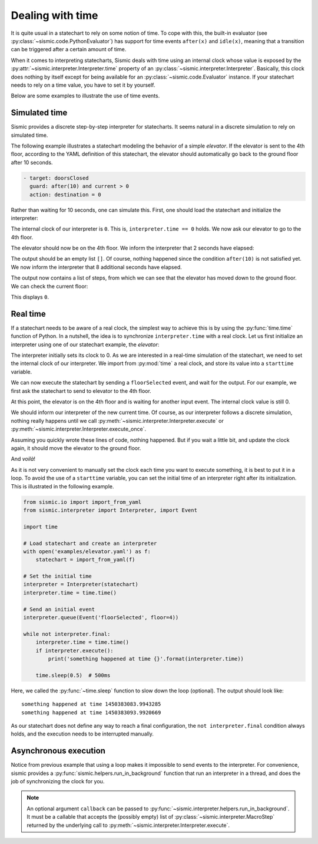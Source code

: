 
Dealing with time
=================

It is quite usual in a statechart to rely on some notion of time.
To cope with this, the built-in evaluator (see :py:class:`~sismic.code.PythonEvaluator`) has support for
time events ``after(x)`` and ``idle(x)``, meaning that a transition can be triggered after a certain amount of time.

When it comes to interpreting statecharts, Sismic deals with time using an internal clock whose value is exposed
by the :py:attr:`~sismic.interpreter.Interpreter.time` property of an :py:class:`~sismic.interpreter.Interpreter`.
Basically, this clock does nothing by itself except for being available for an
:py:class:`~sismic.code.Evaluator` instance.
If your statechart needs to rely on a time value, you have to set it by yourself.

Below are some examples to illustrate the use of time events.


Simulated time
--------------

Sismic provides a discrete step-by-step interpreter for statecharts.
It seems natural in a discrete simulation to rely on simulated time.

The following example illustrates a statechart modeling the behavior of a simple *elevator*.
If the elevator is sent to the 4th floor, according to the YAML definition of this statechart,
the elevator should automatically go back to the ground floor after 10 seconds.

.. code:: yaml

    - target: doorsClosed
      guard: after(10) and current > 0
      action: destination = 0

Rather than waiting for 10 seconds, one can simulate this.
First, one should load the statechart and initialize the interpreter:

.. testcode:: clock

    from sismic.io import import_from_yaml
    from sismic.interpreter import Interpreter, Event

    with open('examples/elevator/elevator.yaml') as f:
        statechart = import_from_yaml(f)

    interpreter = Interpreter(statechart)

The internal clock of our interpreter is ``0``.
This is, ``interpreter.time == 0`` holds.
We now ask our elevator to go to the 4th floor.

.. testcode:: clock

    interpreter.queue(Event('floorSelected', floor=4))
    interpreter.execute()

The elevator should now be on the 4th floor.
We inform the interpreter that 2 seconds have elapsed:

.. testcode:: clock

    interpreter.time += 2
    print(interpreter.execute())

.. testoutput:: clock
    :hide:

    []

The output should be an empty list ``[]``.
Of course, nothing happened since the condition ``after(10)`` is not
satisfied yet.
We now inform the interpreter that 8 additional seconds have elapsed.

.. testcode:: clock

    interpreter.time += 8
    print(interpreter.execute())

.. testoutput:: clock
    :hide:

    [MacroStep(10, [MicroStep(transition=Transition('doorsOpen', 'doorsClosed', event=None), entered_states=['doorsClosed'], exited_states=['doorsOpen'])]), MacroStep(10, [MicroStep(transition=Transition('doorsClosed', 'movingDown', event=None), entered_states=['moving', 'movingDown'], exited_states=['doorsClosed'])]), MacroStep(10, [MicroStep(transition=Transition('movingDown', 'movingDown', event=None), entered_states=['movingDown'], exited_states=['movingDown'])]), MacroStep(10, [MicroStep(transition=Transition('movingDown', 'movingDown', event=None), entered_states=['movingDown'], exited_states=['movingDown'])]), MacroStep(10, [MicroStep(transition=Transition('movingDown', 'movingDown', event=None), entered_states=['movingDown'], exited_states=['movingDown'])]), MacroStep(10, [MicroStep(transition=Transition('moving', 'doorsOpen', event=None), entered_states=['doorsOpen'], exited_states=['movingDown', 'moving'])])]

The output now contains a list of steps, from which we can see that the elevator has moved down to the ground floor.
We can check the current floor:

.. testcode:: clock

    print(interpreter.context.get('current'))

.. testoutput:: clock
    :hide:

    0

This displays ``0``.

Real time
---------

If a statechart needs to be aware of a real clock, the simplest way to achieve this is by using
the :py:func:`time.time` function of Python.
In a nutshell, the idea is to synchronize ``interpreter.time`` with a real clock.
Let us first initialize an interpreter using one of our statechart example, the *elevator*:

.. testcode:: realclock

    from sismic.io import import_from_yaml
    from sismic.interpreter import Interpreter, Event

    with open('examples/elevator/elevator.yaml') as f:
        statechart = import_from_yaml(f)

    interpreter = Interpreter(statechart)

The interpreter initially sets its clock to 0.
As we are interested in a real-time simulation of the statechart,
we need to set the internal clock of our interpreter.
We import from :py:mod:`time` a real clock,
and store its value into a ``starttime`` variable.

.. testcode:: realclock

    import time
    starttime = time.time()

We can now execute the statechart by sending a ``floorSelected`` event, and wait for the output.
For our example, we first ask the statechart to send to elevator to the 4th floor.

.. testcode:: realclock

    interpreter.queue(Event('floorSelected', floor=4))
    interpreter.execute()
    print('Current floor:', interpreter.context.get('current'))
    print('Current time:', interpreter.time)

At this point, the elevator is on the 4th floor and is waiting for another input event.
The internal clock value is still 0.

.. testoutput:: realclock

    Current floor: 4
    Current time: 0

We should inform our interpreter of the new current time.
Of course, as our interpreter follows a discrete simulation, nothing really happens until we call
:py:meth:`~sismic.interpreter.Interpreter.execute` or :py:meth:`~sismic.interpreter.Interpreter.execute_once`.

.. testcode:: realclock

    interpreter.time = time.time() - starttime
    # Does nothing if (time.time() - starttime) is less than 10!
    interpreter.execute()

Assuming you quickly wrote these lines of code, nothing happened.
But if you wait a little bit, and update the clock again, it should move the elevator to the ground floor.

.. testcode:: realclock

    interpreter.time = time.time() - starttime
    interpreter.execute()

And *voilà*!

As it is not very convenient to manually set the clock each time you want to execute something, it is best to
put it in a loop. To avoid the use of a ``starttime`` variable, you can set the initial time of an interpreter
right after its initialization.
This is illustrated in the following example.

.. code:: python

    from sismic.io import import_from_yaml
    from sismic.interpreter import Interpreter, import Event

    import time

    # Load statechart and create an interpreter
    with open('examples/elevator.yaml') as f:
        statechart = import_from_yaml(f)

    # Set the initial time
    interpreter = Interpreter(statechart)
    interpreter.time = time.time()

    # Send an initial event
    interpreter.queue(Event('floorSelected', floor=4))

    while not interpreter.final:
        interpreter.time = time.time()
        if interpreter.execute():
            print('something happened at time {}'.format(interpreter.time))

        time.sleep(0.5)  # 500ms

Here, we called the :py:func:`~time.sleep` function to slow down the loop (optional).
The output should look like::

    something happened at time 1450383083.9943285
    something happened at time 1450383093.9920669

As our statechart does not define any way to reach a final configuration,
the ``not interpreter.final`` condition always holds,
and the execution needs to be interrupted manually.


Asynchronous execution
----------------------

Notice from previous example that using a loop makes it impossible to send events to the interpreter.
For convenience, sismic provides a :py:func:`sismic.helpers.run_in_background`
function that run an interpreter in a thread, and does the job of synchronizing the clock for you.



.. note:: An optional argument ``callback`` can be passed to :py:func:`~sismic.interpreter.helpers.run_in_background`.
    It must be a callable that accepts the (possibly empty) list of :py:class:`~sismic.interpreter.MacroStep` returned by
    the underlying call to :py:meth:`~sismic.interpreter.Interpreter.execute`. 
